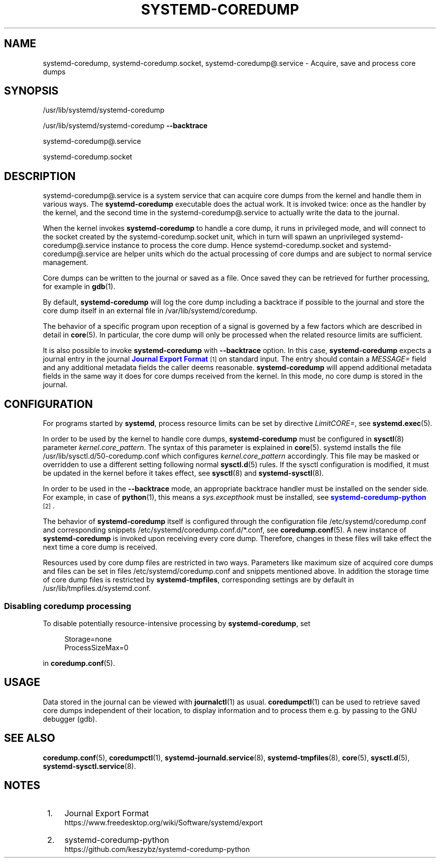 '\" t
.TH "SYSTEMD\-COREDUMP" "8" "" "systemd 247" "systemd-coredump"
.\" -----------------------------------------------------------------
.\" * Define some portability stuff
.\" -----------------------------------------------------------------
.\" ~~~~~~~~~~~~~~~~~~~~~~~~~~~~~~~~~~~~~~~~~~~~~~~~~~~~~~~~~~~~~~~~~
.\" http://bugs.debian.org/507673
.\" http://lists.gnu.org/archive/html/groff/2009-02/msg00013.html
.\" ~~~~~~~~~~~~~~~~~~~~~~~~~~~~~~~~~~~~~~~~~~~~~~~~~~~~~~~~~~~~~~~~~
.ie \n(.g .ds Aq \(aq
.el       .ds Aq '
.\" -----------------------------------------------------------------
.\" * set default formatting
.\" -----------------------------------------------------------------
.\" disable hyphenation
.nh
.\" disable justification (adjust text to left margin only)
.ad l
.\" -----------------------------------------------------------------
.\" * MAIN CONTENT STARTS HERE *
.\" -----------------------------------------------------------------
.SH "NAME"
systemd-coredump, systemd-coredump.socket, systemd-coredump@.service \- Acquire, save and process core dumps
.SH "SYNOPSIS"
.PP
/usr/lib/systemd/systemd\-coredump
.PP
/usr/lib/systemd/systemd\-coredump
\fB\-\-backtrace\fR
.PP
systemd\-coredump@\&.service
.PP
systemd\-coredump\&.socket
.SH "DESCRIPTION"
.PP
systemd\-coredump@\&.service
is a system service that can acquire core dumps from the kernel and handle them in various ways\&. The
\fBsystemd\-coredump\fR
executable does the actual work\&. It is invoked twice: once as the handler by the kernel, and the second time in the
systemd\-coredump@\&.service
to actually write the data to the journal\&.
.PP
When the kernel invokes
\fBsystemd\-coredump\fR
to handle a core dump, it runs in privileged mode, and will connect to the socket created by the
systemd\-coredump\&.socket
unit, which in turn will spawn an unprivileged
systemd\-coredump@\&.service
instance to process the core dump\&. Hence
systemd\-coredump\&.socket
and
systemd\-coredump@\&.service
are helper units which do the actual processing of core dumps and are subject to normal service management\&.
.PP
Core dumps can be written to the journal or saved as a file\&. Once saved they can be retrieved for further processing, for example in
\fBgdb\fR(1)\&.
.PP
By default,
\fBsystemd\-coredump\fR
will log the core dump including a backtrace if possible to the journal and store the core dump itself in an external file in
/var/lib/systemd/coredump\&.
.PP
The behavior of a specific program upon reception of a signal is governed by a few factors which are described in detail in
\fBcore\fR(5)\&. In particular, the core dump will only be processed when the related resource limits are sufficient\&.
.PP
It is also possible to invoke
\fBsystemd\-coredump\fR
with
\fB\-\-backtrace\fR
option\&. In this case,
\fBsystemd\-coredump\fR
expects a journal entry in the journal
\m[blue]\fBJournal Export Format\fR\m[]\&\s-2\u[1]\d\s+2
on standard input\&. The entry should contain a
\fIMESSAGE=\fR
field and any additional metadata fields the caller deems reasonable\&.
\fBsystemd\-coredump\fR
will append additional metadata fields in the same way it does for core dumps received from the kernel\&. In this mode, no core dump is stored in the journal\&.
.SH "CONFIGURATION"
.PP
For programs started by
\fBsystemd\fR, process resource limits can be set by directive
\fILimitCORE=\fR, see
\fBsystemd.exec\fR(5)\&.
.PP
In order to be used by the kernel to handle core dumps,
\fBsystemd\-coredump\fR
must be configured in
\fBsysctl\fR(8)
parameter
\fIkernel\&.core_pattern\fR\&. The syntax of this parameter is explained in
\fBcore\fR(5)\&. systemd installs the file
/usr/lib/sysctl\&.d/50\-coredump\&.conf
which configures
\fIkernel\&.core_pattern\fR
accordingly\&. This file may be masked or overridden to use a different setting following normal
\fBsysctl.d\fR(5)
rules\&. If the sysctl configuration is modified, it must be updated in the kernel before it takes effect, see
\fBsysctl\fR(8)
and
\fBsystemd-sysctl\fR(8)\&.
.PP
In order to be used in the
\fB\-\-backtrace\fR
mode, an appropriate backtrace handler must be installed on the sender side\&. For example, in case of
\fBpython\fR(1), this means a
\fIsys\&.excepthook\fR
must be installed, see
\m[blue]\fBsystemd\-coredump\-python\fR\m[]\&\s-2\u[2]\d\s+2\&.
.PP
The behavior of
\fBsystemd\-coredump\fR
itself is configured through the configuration file
/etc/systemd/coredump\&.conf
and corresponding snippets
/etc/systemd/coredump\&.conf\&.d/*\&.conf, see
\fBcoredump.conf\fR(5)\&. A new instance of
\fBsystemd\-coredump\fR
is invoked upon receiving every core dump\&. Therefore, changes in these files will take effect the next time a core dump is received\&.
.PP
Resources used by core dump files are restricted in two ways\&. Parameters like maximum size of acquired core dumps and files can be set in files
/etc/systemd/coredump\&.conf
and snippets mentioned above\&. In addition the storage time of core dump files is restricted by
\fBsystemd\-tmpfiles\fR, corresponding settings are by default in
/usr/lib/tmpfiles\&.d/systemd\&.conf\&.
.SS "Disabling coredump processing"
.PP
To disable potentially resource\-intensive processing by
\fBsystemd\-coredump\fR, set
.sp
.if n \{\
.RS 4
.\}
.nf
Storage=none
ProcessSizeMax=0
.fi
.if n \{\
.RE
.\}
.sp
in
\fBcoredump.conf\fR(5)\&.
.SH "USAGE"
.PP
Data stored in the journal can be viewed with
\fBjournalctl\fR(1)
as usual\&.
\fBcoredumpctl\fR(1)
can be used to retrieve saved core dumps independent of their location, to display information and to process them e\&.g\&. by passing to the GNU debugger (gdb)\&.
.SH "SEE ALSO"
.PP
\fBcoredump.conf\fR(5),
\fBcoredumpctl\fR(1),
\fBsystemd-journald.service\fR(8),
\fBsystemd-tmpfiles\fR(8),
\fBcore\fR(5),
\fBsysctl.d\fR(5),
\fBsystemd-sysctl.service\fR(8)\&.
.SH "NOTES"
.IP " 1." 4
Journal Export Format
.RS 4
\%https://www.freedesktop.org/wiki/Software/systemd/export
.RE
.IP " 2." 4
systemd-coredump-python
.RS 4
\%https://github.com/keszybz/systemd-coredump-python
.RE
